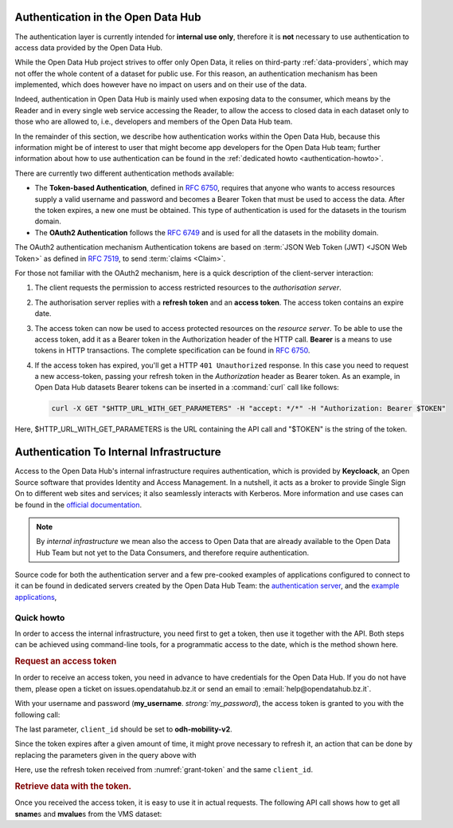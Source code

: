 
.. _authentication-hub:

Authentication in the Open Data Hub
-----------------------------------

The authentication layer is currently intended for :strong:`internal
use only`, therefore it is :strong:`not` necessary to use
authentication to access data provided by the Open Data Hub.
	   
While the Open Data Hub project strives to offer only Open Data, it
relies on third-party :ref:`data-providers`, which may not offer the
whole content of a dataset for public use. For this reason, an
authentication mechanism has been implemented, which does however have
no impact on users and on their use of the data.

Indeed, authentication in Open Data Hub is mainly used when exposing data to
the consumer, which means by the Reader and in every single web
service accessing the Reader, to allow the access to closed data in
each dataset only to those who are allowed to, i.e., developers and
members of the Open Data Hub team.

In the remainder of this section, we describe how authentication works
within the Open Data Hub, because this information might be of interest to
user that might become app developers for the Open Data Hub team; further
information about how to use authentication can be found in the
:ref:`dedicated howto <authentication-howto>`.

There are currently two different authentication methods available:

* The :strong:`Token-based Authentication`, defined in :rfc:`6750`,
  requires that anyone who wants to access resources supply a valid
  username and password and becomes a Bearer Token that must be used
  to access the data. After the token expires, a new one must be
  obtained. This type of authentication is used for the datasets in
  the tourism domain.

* The :strong:`OAuth2 Authentication` follows the :rfc:`6749` and is
  used for all the datasets in the mobility domain. 

The OAuth2 authentication mechanism  Authentication tokens are
based on :term:`JSON Web Token (JWT) <JSON Web Token>` as defined in
:rfc:`7519#section-3`, to send :term:`claims <Claim>`.

For those not familiar with the OAuth2 mechanism, here is a quick
description of the client-server interaction:

#. The client requests the permission to access restricted resources
   to the `authorisation server`.
#. The authorisation server replies with a :strong:`refresh token` and an
   :strong:`access token`. The access token contains an expire date.
#. The access token can now be used to access protected resources on
   the `resource server`. To be able to use the access token, add it
   as a Bearer token in the Authorization header of the HTTP
   call. :strong:`Bearer` is a means to use tokens in HTTP
   transactions. The complete specification can be found in
   :rfc:`6750`.
#. If the access token has expired, you'll get a HTTP :literal:`401
   Unauthorized` response. In this case you need to request a new
   access-token, passing your refresh token in the `Authorization`
   header as Bearer token.  As an example, in Open Data Hub datasets
   Bearer tokens can be inserted in a :command:`curl` call like
   follows:

   .. code-block:: bash
			    
      curl -X GET "$HTTP_URL_WITH_GET_PARAMETERS" -H "accept: */*" -H "Authorization: Bearer $TOKEN"


Here, $HTTP_URL_WITH_GET_PARAMETERS is the URL containing the API call
and "$TOKEN" is the string of the token.

.. _authentication-internal:

Authentication To Internal Infrastructure
-----------------------------------------

Access to the Open Data Hub's internal infrastructure requires
authentication, which is provided by :strong:`Keycloack`, an Open
Source software that provides Identity and Access Management. In a
nutshell, it acts as a broker to provide Single Sign On to different
web sites and services; it also seamlessly interacts with
Kerberos. More information and use cases can be found in the `official
documentation <https://www.keycloak.org/documentation>`_.

.. note:: By `internal infrastructure` we mean also the access to Open
   Data that are already available to the Open Data Hub Team but not
   yet to the Data Consumers, and therefore require authentication.

Source code for both the authentication server and a few pre-cooked
examples of applications configured to connect to it can be found in
dedicated servers created by the Open Data Hub Team: the
`authentication server
<https://github.com/noi-techpark/authentication-server-examples>`_,
and the `example applications
<https://github.com/noi-techpark/authentication-server-examples>`_,

Quick howto
~~~~~~~~~~~

In order to access the internal infrastructure, you need first to get
a token, then use it together with the API. Both steps can be achieved
using command-line tools, for a programmatic access to the date, which
is the method shown here.

.. rubric:: Request an access token

In order to receive an access token, you need in advance to have
credentials for the Open Data Hub. If you do not have them, please
open a ticket on issues.opendatahub.bz.it or send an email to
:email:`help@opendatahub.bz.it`.

With your username and password
(:strong:`my_username`. `strong:`my_password`), the access token is
granted to you with the following call:
 
.. code-block:: bash
   :name: grant-token
   :caption: Receiving an access topic

   curl -X POST -L -H 'Content-Type:application/x-www-form-urlencoded' \
   "https://auth.opendatahub.bz.it/auth/realms/noi/protocol/openid-connect/token" \
   -d 'grant_type=password&username=my_username&password=my_password&client_id=your-client-id'

   
The last parameter, :literal:`client_id` should be set to
:strong:`odh-mobility-v2`.

Since the token expires after a given amount of time, it might prove
necessary to refresh it, an action that can be done by replacing the
parameters given in the query above with

.. code-block::
   :name: refresh-token
   :caption: Refreshing the access token
	  
   curl -X POST -L -H 'Content-Type:application/x-www-form-urlencoded' \
   "https://auth.opendatahub.bz.it/auth/realms/noi/protocol/openid-connect/token" \
   -d 'grant_type=refresh_token&refresh_token=*****&client_id=your-client-id'

Here, use the refresh token received from
:numref:`grant-token` and the same :literal:`client_id`. 


.. rubric:: Retrieve data with the token.

Once you received the access token, it is easy to use it in actual
requests. The following API call shows how to get all
:strong:`sname`\s and :strong:`mvalue`\s from the VMS dataset:
	    
.. code-block::
   :name: get-closed-data
   :caption: Retrieving data with the access token

   curl -X GET 'https://mobility.api.opendatahub.bz.it/v2/api/flat/VMS/*?select=sname,mvalue' \
   -H 'content-type: application/json' \
   -H 'Authorization: bearer your-access-token'

